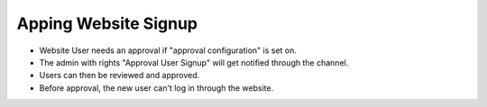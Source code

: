 Apping Website Signup
==================================

* Website User needs an approval if "approval configuration" is set on.
* The admin with rights "Approval User Signup" will get notified through the channel.
* Users can then be reviewed and approved.
* Before approval, the new user can't log in through the website. 
